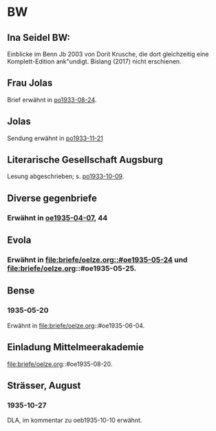 * BW
** Ina Seidel BW:
Einblicke im Benn Jb 2003 von Dorit Krusche, die dort gleichzeitig
eine Komplett-Edition ank"undigt.  Bislang (2017) nicht erschienen.
** Frau Jolas
Brief erwähnt in [[file:briefe/porada.org::#po1933-08-24][po1933-08-24]].
** Jolas
Sendung erwähnt in [[file:briefe/porada.org::#po1933-11-21][po1933-11-21]]
** Literarische Gesellschaft Augsburg
Lesung abgeschrieben; s. [[file:briefe/porada.org::#po1933-10-09][po1933-10-09]].
** Diverse gegenbriefe
*** Erwähnt in [[file:briefe/oelze.org::#oe1935-04-07][oe1935-04-07]], 44
** Evola
*** Erwähnt in [[file:briefe/oelze.org::#oe1935-05-24]] und file:briefe/oelze.org::#oe1935-05-25.
** Bense
*** 1935-05-20
Erwähnt in file:briefe/oelze.org::#oe1935-06-04.
** Einladung Mittelmeerakademie
file:briefe/oelze.org::#oe1935-08-20.
** Strässer, August
*** 1935-10-27
DLA, im kommentar zu oeb1935-10-10 erwähnt.
